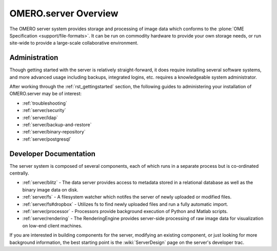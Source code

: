 .. _server/overview:

OMERO.server Overview
=====================

The OMERO server system provides storage and processing of image data
which conforms to the :plone:`OME Specification <support/file-formats>`.
It can be run on commodity hardware to provide your own storage needs,
or run site-wide to provide a large-scale collaborative environment.

.. figure:: ../images/server-arch.png
   :align: center
   :alt: 

Administration
--------------

Though getting started with the server is relatively straight-forward,
it does require installing several software systems, and more advanced
usage including backups, integrated logins, etc. requires a
knowledgeable system administrator.

After working through the :ref:`rst_gettingstarted`
section, the following guides to administering your installation of
OMERO.server may be of interest:

-  :ref:`troubleshooting`
-  :ref:`server/security`
-  :ref:`server/ldap`
-  :ref:`server/backup-and-restore`
-  :ref:`server/binary-repository`
-  :ref:`server/postgresql`

Developer Documentation
-----------------------

The server system is composed of several components, each of which runs
in a separate process but is co-ordinated centrally.

-  :ref:`server/blitz` - The data server provides access to metadata
   stored in a relational database as well as the binary image data on
   disk.
-  :ref:`server/fs` - A filesystem watcher which notifes the server of
   newly uploaded or modified files.
-  :ref:`server/fs#dropbox` - Utilizes fs to find newly uploaded files and
   run a fully automatic import.
-  :ref:`server/processor` - Processors provide background
   execution of Python and Matlab scripts.
-  :ref:`server/rendering` - The RenderingEngine provides
   server-side processing of raw image data for visualization on low-end
   client machines.

If you are interested in building components for the server, modifying
an existing component, or just looking for more background information,
the best starting point is the :wiki:`ServerDesign` page on the server's developer trac.
